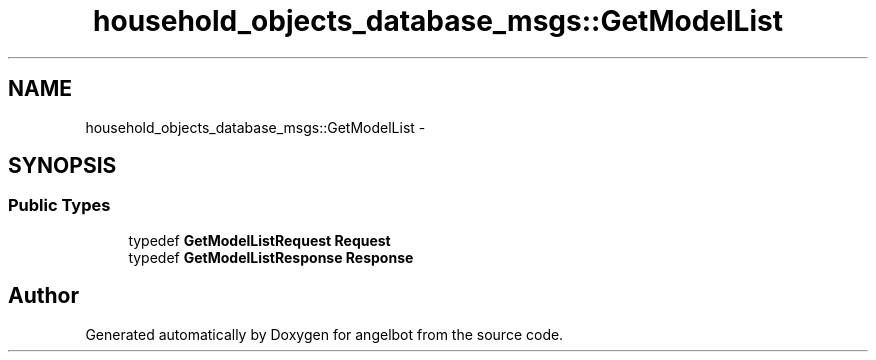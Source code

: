.TH "household_objects_database_msgs::GetModelList" 3 "Sat Jul 9 2016" "angelbot" \" -*- nroff -*-
.ad l
.nh
.SH NAME
household_objects_database_msgs::GetModelList \- 
.SH SYNOPSIS
.br
.PP
.SS "Public Types"

.in +1c
.ti -1c
.RI "typedef \fBGetModelListRequest\fP \fBRequest\fP"
.br
.ti -1c
.RI "typedef \fBGetModelListResponse\fP \fBResponse\fP"
.br
.in -1c

.SH "Author"
.PP 
Generated automatically by Doxygen for angelbot from the source code\&.
